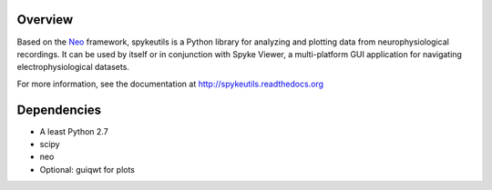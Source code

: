Overview
========

Based on the `Neo <http://packages.python.org/neo/>`_ framework, spykeutils
is a Python library for analyzing and plotting data from neurophysiological
recordings. It can be used by itself or in conjunction with Spyke Viewer,
a multi-platform GUI application for navigating electrophysiological datasets.

For more information, see the documentation at
http://spykeutils.readthedocs.org

Dependencies
============
* A least Python 2.7
* scipy
* neo
* Optional: guiqwt for plots
